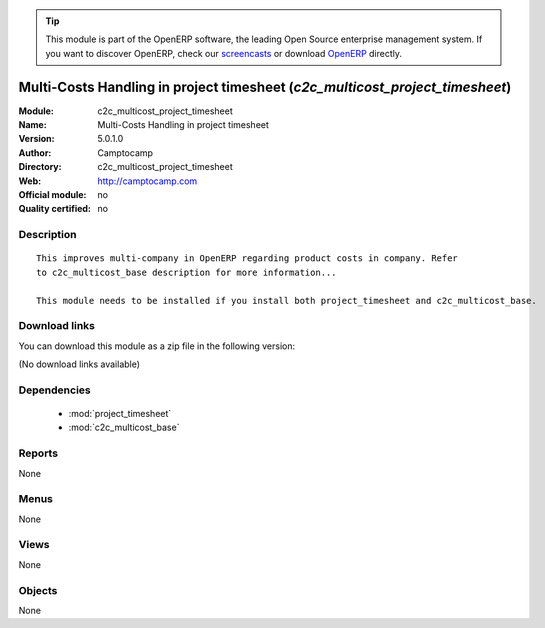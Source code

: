
.. module:: c2c_multicost_project_timesheet
    :synopsis: Multi-Costs Handling in project timesheet 
    :noindex:
.. 

.. raw:: html

      <br />
    <link rel="stylesheet" href="../_static/hide_objects_in_sidebar.css" type="text/css" />

.. tip:: This module is part of the OpenERP software, the leading Open Source 
  enterprise management system. If you want to discover OpenERP, check our 
  `screencasts <http://openerp.tv>`_ or download 
  `OpenERP <http://openerp.com>`_ directly.

.. raw:: html

    <div class="js-kit-rating" title="" permalink="" standalone="yes" path="/c2c_multicost_project_timesheet"></div>
    <script src="http://js-kit.com/ratings.js"></script>

Multi-Costs Handling in project timesheet (*c2c_multicost_project_timesheet*)
=============================================================================
:Module: c2c_multicost_project_timesheet
:Name: Multi-Costs Handling in project timesheet
:Version: 5.0.1.0
:Author: Camptocamp
:Directory: c2c_multicost_project_timesheet
:Web: http://camptocamp.com
:Official module: no
:Quality certified: no

Description
-----------

::

  This improves multi-company in OpenERP regarding product costs in company. Refer
  to c2c_multicost_base description for more information...
       
  This module needs to be installed if you install both project_timesheet and c2c_multicost_base.

Download links
--------------

You can download this module as a zip file in the following version:

(No download links available)


Dependencies
------------

 * :mod:`project_timesheet`
 * :mod:`c2c_multicost_base`

Reports
-------

None


Menus
-------


None


Views
-----


None



Objects
-------

None
